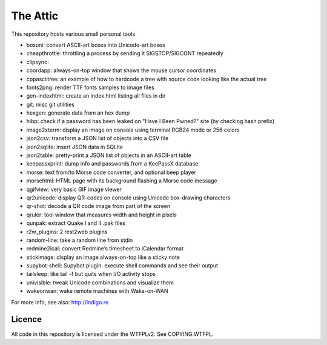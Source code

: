 The Attic
=========

This repository hosts various small personal tools.

* boxuni: convert ASCII-art boxes into Unicode-art boxes
* cheapthrottle: throttling a process by sending it SIGSTOP/SIGCONT repeatedly
* clipsync:
* coordapp: always-on-top window that shows the mouse cursor coordinates
* cppasciitree: an example of how to hardcode a tree with source code looking like the actual tree
* fonts2png: render TTF fonts samples to image files
* gen-indexhtml: create an index.html listing all files in dir
* git: misc git utilities
* hexgen: generate data from an hex dump
* hibp: check if a password has been leaked on "Have I Been Pwned?" site (by checking hash prefix)
* image2xterm: display an image on console using terminal RGB24 mode or 256 colors
* json2csv: transform a JSON list of objects into a CSV file
* json2sqlite: insert JSON data in SQLite
* json2table: pretty-print a JSON list of objects in an ASCII-art table
* keepassxprint: dump info and passwords from a KeePassX database
* morse: text from/to Morse code converter, and optional beep player
* morsehtml: HTML page with its background flashing a Morse code message
* qgifview: very basic GIF image viewer
* qr2unicode: display QR-codes on console using Unicode box-drawing characters
* qr-shot: decode a QR code image from part of the screen
* qruler: tool window that measures width and height in pixels
* qunpak: extract Quake I and II .pak files
* r2w_plugins: 2 rest2web plugins
* random-line: take a random line from stdin
* redmine2ical: convert Redmine’s timesheet to iCalendar format
* stickimage: display an image always-on-top like a sticky note
* supybot-shell: Supybot plugin: execute shell commands and see their output
* tailsleep: like tail -f but quits when I/O activity stops
* univisible: tweak Unicode combinations and visualize them
* wakeonwan: wake remote machines with Wake-on-WAN

For more info, see also: http://indigo.re

Licence
-------

All code in this repository is licensed under the WTFPLv2. See COPYING.WTFPL.
